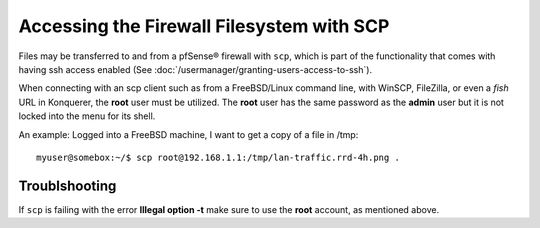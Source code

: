 Accessing the Firewall Filesystem with SCP
==========================================

Files may be transferred to and from a pfSense® firewall with ``scp``,
which is part of the functionality that comes with having ssh access
enabled (See :doc:`/usermanager/granting-users-access-to-ssh`).

When connecting with an scp client such as from a FreeBSD/Linux
command line, with WinSCP, FileZilla, or even a *fish* URL in Konquerer,
the **root** user must be utilized. The **root** user has the same
password as the **admin** user but it is not locked into the menu for
its shell.

An example: Logged into a FreeBSD machine, I want to get a copy of a
file in /tmp::

  myuser@somebox:~/$ scp root@192.168.1.1:/tmp/lan-traffic.rrd-4h.png .
  
Troublshooting
--------------

If ``scp`` is failing with the error **Illegal option -t** make sure to
use the **root** account, as mentioned above.
